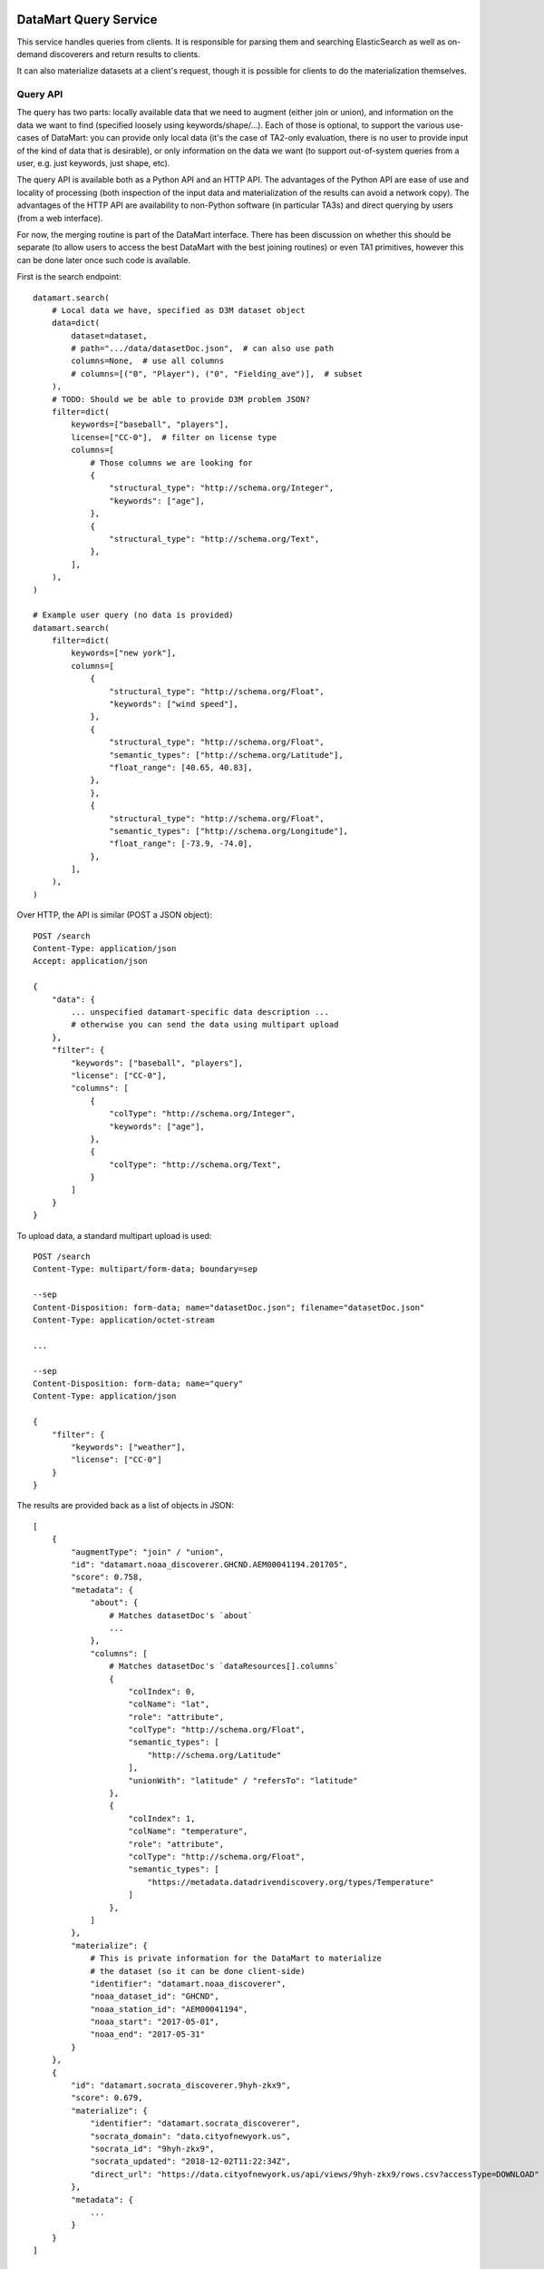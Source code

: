 DataMart Query Service
======================

This service handles queries from clients. It is responsible for parsing them and searching ElasticSearch as well as on-demand discoverers and return results to clients.

It can also materialize datasets at a client's request, though it is possible for clients to do the materialization themselves.

Query API
---------

The query has two parts: locally available data that we need to augment (either join or union), and information on the data we want to find (specified loosely using keywords/shape/...). Each of those is optional, to support the various use-cases of DataMart: you can provide only local data (it's the case of TA2-only evaluation, there is no user to provide input of the kind of data that is desirable), or only information on the data we want (to support out-of-system queries from a user, e.g. just keywords, just shape, etc).

The query API is available both as a Python API and an HTTP API. The advantages of the Python API are ease of use and locality of processing (both inspection of the input data and materialization of the results can avoid a network copy). The advantages of the HTTP API are availability to non-Python software (in particular TA3s) and direct querying by users (from a web interface).

For now, the merging routine is part of the DataMart interface. There has been discussion on whether this should be separate (to allow users to access the best DataMart with the best joining routines) or even TA1 primitives, however this can be done later once such code is available.

First is the search endpoint::

    datamart.search(
        # Local data we have, specified as D3M dataset object
        data=dict(
            dataset=dataset,
            # path=".../data/datasetDoc.json",  # can also use path
            columns=None,  # use all columns
            # columns=[("0", "Player"), ("0", "Fielding_ave")],  # subset
        ),
        # TODO: Should we be able to provide D3M problem JSON?
        filter=dict(
            keywords=["baseball", "players"],
            license=["CC-0"],  # filter on license type
            columns=[
                # Those columns we are looking for
                {
                    "structural_type": "http://schema.org/Integer",
                    "keywords": ["age"],
                },
                {
                    "structural_type": "http://schema.org/Text",
                },
            ],
        ),
    )

    # Example user query (no data is provided)
    datamart.search(
        filter=dict(
            keywords=["new york"],
            columns=[
                {
                    "structural_type": "http://schema.org/Float",
                    "keywords": ["wind speed"],
                },
                {
                    "structural_type": "http://schema.org/Float",
                    "semantic_types": ["http://schema.org/Latitude"],
                    "float_range": [40.65, 40.83],
                },
                },
                {
                    "structural_type": "http://schema.org/Float",
                    "semantic_types": ["http://schema.org/Longitude"],
                    "float_range": [-73.9, -74.0],
                },
            ],
        ),
    )

Over HTTP, the API is similar (POST a JSON object)::

    POST /search
    Content-Type: application/json
    Accept: application/json

    {
        "data": {
            ... unspecified datamart-specific data description ...
            # otherwise you can send the data using multipart upload
        },
        "filter": {
            "keywords": ["baseball", "players"],
            "license": ["CC-0"],
            "columns": [
                {
                    "colType": "http://schema.org/Integer",
                    "keywords": ["age"],
                },
                {
                    "colType": "http://schema.org/Text",
                }
            ]
        }
    }

To upload data, a standard multipart upload is used::

    POST /search
    Content-Type: multipart/form-data; boundary=sep

    --sep
    Content-Disposition: form-data; name="datasetDoc.json"; filename="datasetDoc.json"
    Content-Type: application/octet-stream

    ...

    --sep
    Content-Disposition: form-data; name="query"
    Content-Type: application/json

    {
        "filter": {
            "keywords": ["weather"],
            "license": ["CC-0"]
        }
    }

The results are provided back as a list of objects in JSON::

    [
        {
            "augmentType": "join" / "union",
            "id": "datamart.noaa_discoverer.GHCND.AEM00041194.201705",
            "score": 0.758,
            "metadata": {
                "about": {
                    # Matches datasetDoc's `about`
                    ...
                },
                "columns": [
                    # Matches datasetDoc's `dataResources[].columns`
                    {
                        "colIndex": 0,
                        "colName": "lat",
                        "role": "attribute",
                        "colType": "http://schema.org/Float",
                        "semantic_types": [
                            "http://schema.org/Latitude"
                        ],
                        "unionWith": "latitude" / "refersTo": "latitude"
                    },
                    {
                        "colIndex": 1,
                        "colName": "temperature",
                        "role": "attribute",
                        "colType": "http://schema.org/Float",
                        "semantic_types": [
                            "https://metadata.datadrivendiscovery.org/types/Temperature"
                        ]
                    },
                ]
            },
            "materialize": {
                # This is private information for the DataMart to materialize
                # the dataset (so it can be done client-side)
                "identifier": "datamart.noaa_discoverer",
                "noaa_dataset_id": "GHCND",
                "noaa_station_id": "AEM00041194",
                "noaa_start": "2017-05-01",
                "noaa_end": "2017-05-31"
            }
        },
        {
            "id": "datamart.socrata_discoverer.9hyh-zkx9",
            "score": 0.679,
            "materialize": {
                "identifier": "datamart.socrata_discoverer",
                "socrata_domain": "data.cityofnewyork.us",
                "socrata_id": "9hyh-zkx9",
                "socrata_updated": "2018-12-02T11:22:34Z",
                "direct_url": "https://data.cityofnewyork.us/api/views/9hyh-zkx9/rows.csv?accessType=DOWNLOAD"
            },
            "metadata": {
                ...
            }
        }
    ]

Download API
------------

You can provide the dataset ID or the full object returned by search to the download function to materialize a dataset::

    datamart.download(results[0])  # Full dict, can use 'materialize' info to materialize client-side

    datamart.download("9hyh-zkx9", destination="augmentation_data/selected_dataset")  # Dataset ID

The client can use the ``materialize`` dictionary to download the dataset directly. This will allow the client to avoid latency, queueing in the server, use their own API key, ...

Otherwise, the query service also supports materializing the dataset and returning it to the client through HTTP download. Use the ``/download/<dataset_id>`` endpoint.

Join Evaluation API
-------------------

An additional endpoint allows to evaluate joins::

    datamart.evaluate_join(
        data=...,
        result=result[0],
    )
    # -> {"score": 0.894}

    datamart.evaluate_join(
        data=...,
        result="9hyh-zkx9",
    )
    # -> {"score": 0.275}

Join API
--------

This is tentatively part of the DataMart API as well::

    datamart.join(
        data=...,
        result="9hyh-zkx9",
    )
    # -> D3M Dataset object

Questions
=========

  * How to provide data? D3M Dataset, D3M DataFrame, ...?
  * Should we specify this "materialize" bit?
  * D3M doesn't use schema.org types and roles, just "integer", "attribute", ...
  * Is multipart upload too insane? (HTTP API can be specified later)
